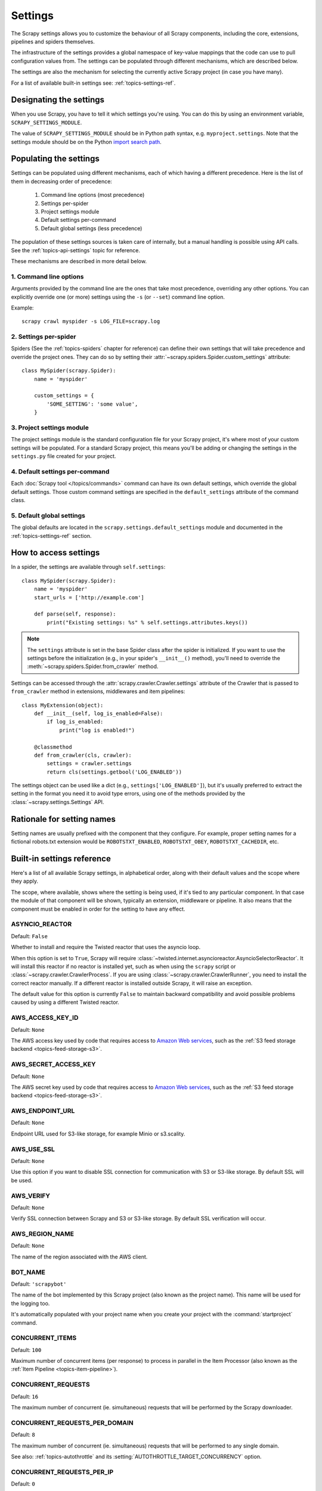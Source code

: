 .. _topics-settings:

========
Settings
========

The Scrapy settings allows you to customize the behaviour of all Scrapy
components, including the core, extensions, pipelines and spiders themselves.

The infrastructure of the settings provides a global namespace of key-value mappings
that the code can use to pull configuration values from. The settings can be
populated through different mechanisms, which are described below.

The settings are also the mechanism for selecting the currently active Scrapy
project (in case you have many).

For a list of available built-in settings see: :ref:`topics-settings-ref`.

.. _topics-settings-module-envvar:

Designating the settings
========================

When you use Scrapy, you have to tell it which settings you're using. You can
do this by using an environment variable, ``SCRAPY_SETTINGS_MODULE``.

The value of ``SCRAPY_SETTINGS_MODULE`` should be in Python path syntax, e.g.
``myproject.settings``. Note that the settings module should be on the
Python `import search path`_.

.. _import search path: https://docs.python.org/2/tutorial/modules.html#the-module-search-path

.. _populating-settings:

Populating the settings
=======================

Settings can be populated using different mechanisms, each of which having a
different precedence. Here is the list of them in decreasing order of
precedence:

 1. Command line options (most precedence)
 2. Settings per-spider
 3. Project settings module
 4. Default settings per-command
 5. Default global settings (less precedence)

The population of these settings sources is taken care of internally, but a
manual handling is possible using API calls. See the
:ref:`topics-api-settings` topic for reference.

These mechanisms are described in more detail below.

1. Command line options
-----------------------

Arguments provided by the command line are the ones that take most precedence,
overriding any other options. You can explicitly override one (or more)
settings using the ``-s`` (or ``--set``) command line option.

.. highlight:: sh

Example::

    scrapy crawl myspider -s LOG_FILE=scrapy.log

2. Settings per-spider
----------------------

Spiders (See the :ref:`topics-spiders` chapter for reference) can define their
own settings that will take precedence and override the project ones. They can
do so by setting their :attr:`~scrapy.spiders.Spider.custom_settings` attribute::

    class MySpider(scrapy.Spider):
        name = 'myspider'

        custom_settings = {
            'SOME_SETTING': 'some value',
        }

3. Project settings module
--------------------------

The project settings module is the standard configuration file for your Scrapy
project, it's where most of your custom settings will be populated. For a
standard Scrapy project, this means you'll be adding or changing the settings
in the ``settings.py`` file created for your project.

4. Default settings per-command
-------------------------------

Each :doc:`Scrapy tool </topics/commands>` command can have its own default
settings, which override the global default settings. Those custom command
settings are specified in the ``default_settings`` attribute of the command
class.

5. Default global settings
--------------------------

The global defaults are located in the ``scrapy.settings.default_settings``
module and documented in the :ref:`topics-settings-ref` section.

How to access settings
======================

.. highlight:: python

In a spider, the settings are available through ``self.settings``::

    class MySpider(scrapy.Spider):
        name = 'myspider'
        start_urls = ['http://example.com']

        def parse(self, response):
            print("Existing settings: %s" % self.settings.attributes.keys())

.. note::
    The ``settings`` attribute is set in the base Spider class after the spider
    is initialized.  If you want to use the settings before the initialization
    (e.g., in your spider's ``__init__()`` method), you'll need to override the
    :meth:`~scrapy.spiders.Spider.from_crawler` method.

Settings can be accessed through the :attr:`scrapy.crawler.Crawler.settings`
attribute of the Crawler that is passed to ``from_crawler`` method in
extensions, middlewares and item pipelines::

    class MyExtension(object):
        def __init__(self, log_is_enabled=False):
            if log_is_enabled:
                print("log is enabled!")

        @classmethod
        def from_crawler(cls, crawler):
            settings = crawler.settings
            return cls(settings.getbool('LOG_ENABLED'))

The settings object can be used like a dict (e.g.,
``settings['LOG_ENABLED']``), but it's usually preferred to extract the setting
in the format you need it to avoid type errors, using one of the methods
provided by the :class:`~scrapy.settings.Settings` API.

Rationale for setting names
===========================

Setting names are usually prefixed with the component that they configure. For
example, proper setting names for a fictional robots.txt extension would be
``ROBOTSTXT_ENABLED``, ``ROBOTSTXT_OBEY``, ``ROBOTSTXT_CACHEDIR``, etc.


.. _topics-settings-ref:

Built-in settings reference
===========================

Here's a list of all available Scrapy settings, in alphabetical order, along
with their default values and the scope where they apply.

The scope, where available, shows where the setting is being used, if it's tied
to any particular component. In that case the module of that component will be
shown, typically an extension, middleware or pipeline. It also means that the
component must be enabled in order for the setting to have any effect.

.. setting:: ASYNCIO_REACTOR

ASYNCIO_REACTOR
---------------

Default: ``False``

Whether to install and require the Twisted reactor that uses the asyncio loop.

When this option is set to ``True``, Scrapy will require
:class:`~twisted.internet.asyncioreactor.AsyncioSelectorReactor`. It will
install this reactor if no reactor is installed yet, such as when using the
``scrapy`` script or :class:`~scrapy.crawler.CrawlerProcess`. If you are using
:class:`~scrapy.crawler.CrawlerRunner`, you need to install the correct reactor
manually. If a different reactor is installed outside Scrapy, it will raise an
exception.

The default value for this option is currently ``False`` to maintain backward
compatibility and avoid possible problems caused by using a different Twisted
reactor.

.. setting:: AWS_ACCESS_KEY_ID

AWS_ACCESS_KEY_ID
-----------------

Default: ``None``

The AWS access key used by code that requires access to `Amazon Web services`_,
such as the :ref:`S3 feed storage backend <topics-feed-storage-s3>`.

.. setting:: AWS_SECRET_ACCESS_KEY

AWS_SECRET_ACCESS_KEY
---------------------

Default: ``None``

The AWS secret key used by code that requires access to `Amazon Web services`_,
such as the :ref:`S3 feed storage backend <topics-feed-storage-s3>`.

.. setting:: AWS_ENDPOINT_URL

AWS_ENDPOINT_URL
----------------

Default: ``None``

Endpoint URL used for S3-like storage, for example Minio or s3.scality.

.. setting:: AWS_USE_SSL

AWS_USE_SSL
-----------

Default: ``None``

Use this option if you want to disable SSL connection for communication with
S3 or S3-like storage. By default SSL will be used.

.. setting:: AWS_VERIFY

AWS_VERIFY
----------

Default: ``None``

Verify SSL connection between Scrapy and S3 or S3-like storage. By default
SSL verification will occur.

.. setting:: AWS_REGION_NAME

AWS_REGION_NAME
---------------

Default: ``None``

The name of the region associated with the AWS client.

.. setting:: BOT_NAME

BOT_NAME
--------

Default: ``'scrapybot'``

The name of the bot implemented by this Scrapy project (also known as the
project name). This name will be used for the logging too.

It's automatically populated with your project name when you create your
project with the :command:`startproject` command.

.. setting:: CONCURRENT_ITEMS

CONCURRENT_ITEMS
----------------

Default: ``100``

Maximum number of concurrent items (per response) to process in parallel in the
Item Processor (also known as the :ref:`Item Pipeline <topics-item-pipeline>`).

.. setting:: CONCURRENT_REQUESTS

CONCURRENT_REQUESTS
-------------------

Default: ``16``

The maximum number of concurrent (ie. simultaneous) requests that will be
performed by the Scrapy downloader.

.. setting:: CONCURRENT_REQUESTS_PER_DOMAIN

CONCURRENT_REQUESTS_PER_DOMAIN
------------------------------

Default: ``8``

The maximum number of concurrent (ie. simultaneous) requests that will be
performed to any single domain.

See also: :ref:`topics-autothrottle` and its
:setting:`AUTOTHROTTLE_TARGET_CONCURRENCY` option.


.. setting:: CONCURRENT_REQUESTS_PER_IP

CONCURRENT_REQUESTS_PER_IP
--------------------------

Default: ``0``

The maximum number of concurrent (ie. simultaneous) requests that will be
performed to any single IP. If non-zero, the
:setting:`CONCURRENT_REQUESTS_PER_DOMAIN` setting is ignored, and this one is
used instead. In other words, concurrency limits will be applied per IP, not
per domain.

This setting also affects :setting:`DOWNLOAD_DELAY` and
:ref:`topics-autothrottle`: if :setting:`CONCURRENT_REQUESTS_PER_IP`
is non-zero, download delay is enforced per IP, not per domain.


.. setting:: DEFAULT_ITEM_CLASS

DEFAULT_ITEM_CLASS
------------------

Default: ``'scrapy.item.Item'``

The default class that will be used for instantiating items in the :ref:`the
Scrapy shell <topics-shell>`.

.. setting:: DEFAULT_REQUEST_HEADERS

DEFAULT_REQUEST_HEADERS
-----------------------

Default::

    {
        'Accept': 'text/html,application/xhtml+xml,application/xml;q=0.9,*/*;q=0.8',
        'Accept-Language': 'en',
    }

The default headers used for Scrapy HTTP Requests. They're populated in the
:class:`~scrapy.downloadermiddlewares.defaultheaders.DefaultHeadersMiddleware`.

.. setting:: DEPTH_LIMIT

DEPTH_LIMIT
-----------

Default: ``0``

Scope: ``scrapy.spidermiddlewares.depth.DepthMiddleware``

The maximum depth that will be allowed to crawl for any site. If zero, no limit
will be imposed.

.. setting:: DEPTH_PRIORITY

DEPTH_PRIORITY
--------------

Default: ``0``

Scope: ``scrapy.spidermiddlewares.depth.DepthMiddleware``

An integer that is used to adjust the :attr:`~scrapy.http.Request.priority` of
a :class:`~scrapy.http.Request` based on its depth.

The priority of a request is adjusted as follows::

    request.priority = request.priority - ( depth * DEPTH_PRIORITY )

As depth increases, positive values of ``DEPTH_PRIORITY`` decrease request
priority (BFO), while negative values increase request priority (DFO). See
also :ref:`faq-bfo-dfo`.

.. note::

    This setting adjusts priority **in the opposite way** compared to
    other priority settings :setting:`REDIRECT_PRIORITY_ADJUST`
    and :setting:`RETRY_PRIORITY_ADJUST`.

.. setting:: DEPTH_STATS_VERBOSE

DEPTH_STATS_VERBOSE
-------------------

Default: ``False``

Scope: ``scrapy.spidermiddlewares.depth.DepthMiddleware``

Whether to collect verbose depth stats. If this is enabled, the number of
requests for each depth is collected in the stats.

.. setting:: DNSCACHE_ENABLED

DNSCACHE_ENABLED
----------------

Default: ``True``

Whether to enable DNS in-memory cache.

.. setting:: DNSCACHE_SIZE

DNSCACHE_SIZE
-------------

Default: ``10000``

DNS in-memory cache size.

.. setting:: DNS_RESOLVER

DNS_RESOLVER
------------

Default: ``'scrapy.resolver.CachingThreadedResolver'``

The class to be used to resolve DNS names. The default ``scrapy.resolver.CachingThreadedResolver``
supports specifying a timeout for DNS requests via the :setting:`DNS_TIMEOUT` setting,
but works only with IPv4 addresses. Scrapy provides an alternative resolver,
``scrapy.resolver.CachingHostnameResolver``, which supports IPv4/IPv6 addresses but does not
take the :setting:`DNS_TIMEOUT` setting into account.

.. setting:: DNS_TIMEOUT

DNS_TIMEOUT
-----------

Default: ``60``

Timeout for processing of DNS queries in seconds. Float is supported.

.. setting:: DOWNLOADER

DOWNLOADER
----------

Default: ``'scrapy.core.downloader.Downloader'``

The downloader to use for crawling.

.. setting:: DOWNLOADER_HTTPCLIENTFACTORY

DOWNLOADER_HTTPCLIENTFACTORY
----------------------------

Default: ``'scrapy.core.downloader.webclient.ScrapyHTTPClientFactory'``

Defines a Twisted ``protocol.ClientFactory``  class to use for HTTP/1.0
connections (for ``HTTP10DownloadHandler``).

.. note::

    HTTP/1.0 is rarely used nowadays so you can safely ignore this setting,
    unless you use Twisted<11.1, or if you really want to use HTTP/1.0
    and override :setting:`DOWNLOAD_HANDLERS_BASE` for ``http(s)`` scheme
    accordingly, i.e. to
    ``'scrapy.core.downloader.handlers.http.HTTP10DownloadHandler'``.

.. setting:: DOWNLOADER_CLIENTCONTEXTFACTORY

DOWNLOADER_CLIENTCONTEXTFACTORY
-------------------------------

Default: ``'scrapy.core.downloader.contextfactory.ScrapyClientContextFactory'``

Represents the classpath to the ContextFactory to use.

Here, "ContextFactory" is a Twisted term for SSL/TLS contexts, defining
the TLS/SSL protocol version to use, whether to do certificate verification,
or even enable client-side authentication (and various other things).

.. note::

    Scrapy default context factory **does NOT perform remote server
    certificate verification**. This is usually fine for web scraping.

    If you do need remote server certificate verification enabled,
    Scrapy also has another context factory class that you can set,
    ``'scrapy.core.downloader.contextfactory.BrowserLikeContextFactory'``,
    which uses the platform's certificates to validate remote endpoints.
    **This is only available if you use Twisted>=14.0.**

If you do use a custom ContextFactory, make sure its ``__init__`` method
accepts a ``method`` parameter (this is the ``OpenSSL.SSL`` method mapping
:setting:`DOWNLOADER_CLIENT_TLS_METHOD`), a ``tls_verbose_logging``
parameter (``bool``) and a ``tls_ciphers`` parameter (see
:setting:`DOWNLOADER_CLIENT_TLS_CIPHERS`).

.. setting:: DOWNLOADER_CLIENT_TLS_CIPHERS

DOWNLOADER_CLIENT_TLS_CIPHERS
-----------------------------

Default: ``'DEFAULT'``

Use  this setting to customize the TLS/SSL ciphers used by the default
HTTP/1.1 downloader.

The setting should contain a string in the `OpenSSL cipher list format`_,
these ciphers will be used as client ciphers. Changing this setting may be
necessary to access certain HTTPS websites: for example, you may need to use
``'DEFAULT:!DH'`` for a website with weak DH parameters or enable a
specific cipher that is not included in ``DEFAULT`` if a website requires it.

.. _OpenSSL cipher list format: https://www.openssl.org/docs/manmaster/man1/ciphers.html#CIPHER-LIST-FORMAT

.. setting:: DOWNLOADER_CLIENT_TLS_METHOD

DOWNLOADER_CLIENT_TLS_METHOD
----------------------------

Default: ``'TLS'``

Use this setting to customize the TLS/SSL method used by the default
HTTP/1.1 downloader.

This setting must be one of these string values:

- ``'TLS'``: maps to OpenSSL's ``TLS_method()`` (a.k.a ``SSLv23_method()``),
  which allows protocol negotiation, starting from the highest supported
  by the platform; **default, recommended**
- ``'TLSv1.0'``: this value forces HTTPS connections to use TLS version 1.0 ;
  set this if you want the behavior of Scrapy<1.1
- ``'TLSv1.1'``: forces TLS version 1.1
- ``'TLSv1.2'``: forces TLS version 1.2
- ``'SSLv3'``: forces SSL version 3 (**not recommended**)

.. note::

    We recommend that you use PyOpenSSL>=0.13 and Twisted>=0.13
    or above (Twisted>=14.0 if you can).

.. setting:: DOWNLOADER_CLIENT_TLS_VERBOSE_LOGGING

DOWNLOADER_CLIENT_TLS_VERBOSE_LOGGING
-------------------------------------

Default: ``False``

Setting this to ``True`` will enable DEBUG level messages about TLS connection
parameters after establishing HTTPS connections. The kind of information logged
depends on the versions of OpenSSL and pyOpenSSL.

This setting is only used for the default
:setting:`DOWNLOADER_CLIENTCONTEXTFACTORY`.

.. setting:: DOWNLOADER_MIDDLEWARES

DOWNLOADER_MIDDLEWARES
----------------------

Default:: ``{}``

A dict containing the downloader middlewares enabled in your project, and their
orders. For more info see :ref:`topics-downloader-middleware-setting`.

.. setting:: DOWNLOADER_MIDDLEWARES_BASE

DOWNLOADER_MIDDLEWARES_BASE
---------------------------

Default::

    {
        'scrapy.downloadermiddlewares.robotstxt.RobotsTxtMiddleware': 100,
        'scrapy.downloadermiddlewares.httpauth.HttpAuthMiddleware': 300,
        'scrapy.downloadermiddlewares.downloadtimeout.DownloadTimeoutMiddleware': 350,
        'scrapy.downloadermiddlewares.defaultheaders.DefaultHeadersMiddleware': 400,
        'scrapy.downloadermiddlewares.useragent.UserAgentMiddleware': 500,
        'scrapy.downloadermiddlewares.retry.RetryMiddleware': 550,
        'scrapy.downloadermiddlewares.ajaxcrawl.AjaxCrawlMiddleware': 560,
        'scrapy.downloadermiddlewares.redirect.MetaRefreshMiddleware': 580,
        'scrapy.downloadermiddlewares.httpcompression.HttpCompressionMiddleware': 590,
        'scrapy.downloadermiddlewares.redirect.RedirectMiddleware': 600,
        'scrapy.downloadermiddlewares.cookies.CookiesMiddleware': 700,
        'scrapy.downloadermiddlewares.httpproxy.HttpProxyMiddleware': 750,
        'scrapy.downloadermiddlewares.stats.DownloaderStats': 850,
        'scrapy.downloadermiddlewares.httpcache.HttpCacheMiddleware': 900,
    }

A dict containing the downloader middlewares enabled by default in Scrapy. Low
orders are closer to the engine, high orders are closer to the downloader. You
should never modify this setting in your project, modify
:setting:`DOWNLOADER_MIDDLEWARES` instead.  For more info see
:ref:`topics-downloader-middleware-setting`.

.. setting:: DOWNLOADER_STATS

DOWNLOADER_STATS
----------------

Default: ``True``

Whether to enable downloader stats collection.

.. setting:: DOWNLOAD_DELAY

DOWNLOAD_DELAY
--------------

Default: ``0``

The amount of time (in secs) that the downloader should wait before downloading
consecutive pages from the same website. This can be used to throttle the
crawling speed to avoid hitting servers too hard. Decimal numbers are
supported.  Example::

    DOWNLOAD_DELAY = 0.25    # 250 ms of delay

This setting is also affected by the :setting:`RANDOMIZE_DOWNLOAD_DELAY`
setting (which is enabled by default). By default, Scrapy doesn't wait a fixed
amount of time between requests, but uses a random interval between 0.5 * :setting:`DOWNLOAD_DELAY` and 1.5 * :setting:`DOWNLOAD_DELAY`.

When :setting:`CONCURRENT_REQUESTS_PER_IP` is non-zero, delays are enforced
per ip address instead of per domain.

.. _spider-download_delay-attribute:

You can also change this setting per spider by setting ``download_delay``
spider attribute.

.. setting:: DOWNLOAD_HANDLERS

DOWNLOAD_HANDLERS
-----------------

Default: ``{}``

A dict containing the request downloader handlers enabled in your project.
See :setting:`DOWNLOAD_HANDLERS_BASE` for example format.

.. setting:: DOWNLOAD_HANDLERS_BASE

DOWNLOAD_HANDLERS_BASE
----------------------

Default::

    {
        'file': 'scrapy.core.downloader.handlers.file.FileDownloadHandler',
        'http': 'scrapy.core.downloader.handlers.http.HTTPDownloadHandler',
        'https': 'scrapy.core.downloader.handlers.http.HTTPDownloadHandler',
        's3': 'scrapy.core.downloader.handlers.s3.S3DownloadHandler',
        'ftp': 'scrapy.core.downloader.handlers.ftp.FTPDownloadHandler',
    }


A dict containing the request download handlers enabled by default in Scrapy.
You should never modify this setting in your project, modify
:setting:`DOWNLOAD_HANDLERS` instead.

You can disable any of these download handlers by assigning ``None`` to their
URI scheme in :setting:`DOWNLOAD_HANDLERS`. E.g., to disable the built-in FTP
handler (without replacement), place this in your ``settings.py``::

    DOWNLOAD_HANDLERS = {
        'ftp': None,
    }

.. setting:: DOWNLOAD_TIMEOUT

DOWNLOAD_TIMEOUT
----------------

Default: ``180``

The amount of time (in secs) that the downloader will wait before timing out.

.. note::

    This timeout can be set per spider using :attr:`download_timeout`
    spider attribute and per-request using :reqmeta:`download_timeout`
    Request.meta key.

.. setting:: DOWNLOAD_MAXSIZE

DOWNLOAD_MAXSIZE
----------------

Default: ``1073741824`` (1024MB)

The maximum response size (in bytes) that downloader will download.

If you want to disable it set to 0.

.. reqmeta:: download_maxsize

.. note::

    This size can be set per spider using :attr:`download_maxsize`
    spider attribute and per-request using :reqmeta:`download_maxsize`
    Request.meta key.

    This feature needs Twisted >= 11.1.

.. setting:: DOWNLOAD_WARNSIZE

DOWNLOAD_WARNSIZE
-----------------

Default: ``33554432`` (32MB)

The response size (in bytes) that downloader will start to warn.

If you want to disable it set to 0.

.. note::

    This size can be set per spider using :attr:`download_warnsize`
    spider attribute and per-request using :reqmeta:`download_warnsize`
    Request.meta key.

    This feature needs Twisted >= 11.1.

.. setting:: DOWNLOAD_FAIL_ON_DATALOSS

DOWNLOAD_FAIL_ON_DATALOSS
-------------------------

Default: ``True``

Whether or not to fail on broken responses, that is, declared
``Content-Length`` does not match content sent by the server or chunked
response was not properly finish. If ``True``, these responses raise a
``ResponseFailed([_DataLoss])`` error. If ``False``, these responses
are passed through and the flag ``dataloss`` is added to the response, i.e.:
``'dataloss' in response.flags`` is ``True``.

Optionally, this can be set per-request basis by using the
:reqmeta:`download_fail_on_dataloss` Request.meta key to ``False``.

.. note::

  A broken response, or data loss error, may happen under several
  circumstances, from server misconfiguration to network errors to data
  corruption. It is up to the user to decide if it makes sense to process
  broken responses considering they may contain partial or incomplete content.
  If :setting:`RETRY_ENABLED` is ``True`` and this setting is set to ``True``,
  the ``ResponseFailed([_DataLoss])`` failure will be retried as usual.

.. setting:: DUPEFILTER_CLASS

DUPEFILTER_CLASS
----------------

Default: ``'scrapy.dupefilters.RFPDupeFilter'``

The class used to detect and filter duplicate requests.

The default (``RFPDupeFilter``) filters based on request fingerprint using
the ``scrapy.utils.request.request_fingerprint`` function. In order to change
the way duplicates are checked you could subclass ``RFPDupeFilter`` and
override its ``request_fingerprint`` method. This method should accept
scrapy :class:`~scrapy.http.Request` object and return its fingerprint
(a string).

You can disable filtering of duplicate requests by setting
:setting:`DUPEFILTER_CLASS` to ``'scrapy.dupefilters.BaseDupeFilter'``.
Be very careful about this however, because you can get into crawling loops.
It's usually a better idea to set the ``dont_filter`` parameter to
``True`` on the specific :class:`~scrapy.http.Request` that should not be
filtered.

.. setting:: DUPEFILTER_DEBUG

DUPEFILTER_DEBUG
----------------

Default: ``False``

By default, ``RFPDupeFilter`` only logs the first duplicate request.
Setting :setting:`DUPEFILTER_DEBUG` to ``True`` will make it log all duplicate requests.

.. setting:: EDITOR

EDITOR
------

Default: ``vi`` (on Unix systems) or the IDLE editor (on Windows)

The editor to use for editing spiders with the :command:`edit` command.
Additionally, if the ``EDITOR`` environment variable is set, the :command:`edit`
command will prefer it over the default setting.

.. setting:: EXTENSIONS

EXTENSIONS
----------

Default:: ``{}``

A dict containing the extensions enabled in your project, and their orders.

.. setting:: EXTENSIONS_BASE

EXTENSIONS_BASE
---------------

Default::

    {
        'scrapy.extensions.corestats.CoreStats': 0,
        'scrapy.extensions.telnet.TelnetConsole': 0,
        'scrapy.extensions.memusage.MemoryUsage': 0,
        'scrapy.extensions.memdebug.MemoryDebugger': 0,
        'scrapy.extensions.closespider.CloseSpider': 0,
        'scrapy.extensions.feedexport.FeedExporter': 0,
        'scrapy.extensions.logstats.LogStats': 0,
        'scrapy.extensions.spiderstate.SpiderState': 0,
        'scrapy.extensions.throttle.AutoThrottle': 0,
    }

A dict containing the extensions available by default in Scrapy, and their
orders. This setting contains all stable built-in extensions. Keep in mind that
some of them need to be enabled through a setting.

For more information See the :ref:`extensions user guide  <topics-extensions>`
and the :ref:`list of available extensions <topics-extensions-ref>`.


.. setting:: FEED_TEMPDIR

FEED_TEMPDIR
------------

The Feed Temp dir allows you to set a custom folder to save crawler
temporary files before uploading with :ref:`FTP feed storage <topics-feed-storage-ftp>` and
:ref:`Amazon S3 <topics-feed-storage-s3>`.

.. setting:: FTP_PASSIVE_MODE

FTP_PASSIVE_MODE
----------------

Default: ``True``

Whether or not to use passive mode when initiating FTP transfers.

.. reqmeta:: ftp_password
.. setting:: FTP_PASSWORD

FTP_PASSWORD
------------

Default: ``"guest"``

The password to use for FTP connections when there is no ``"ftp_password"``
in ``Request`` meta.

.. note::
    Paraphrasing `RFC 1635`_, although it is common to use either the password
    "guest" or one's e-mail address for anonymous FTP,
    some FTP servers explicitly ask for the user's e-mail address
    and will not allow login with the "guest" password.

.. _RFC 1635: https://tools.ietf.org/html/rfc1635

.. reqmeta:: ftp_user
.. setting:: FTP_USER

FTP_USER
--------

Default: ``"anonymous"``

The username to use for FTP connections when there is no ``"ftp_user"``
in ``Request`` meta.

.. setting:: ITEM_PIPELINES

ITEM_PIPELINES
--------------

Default: ``{}``

A dict containing the item pipelines to use, and their orders. Order values are
arbitrary, but it is customary to define them in the 0-1000 range. Lower orders
process before higher orders.

Example::

   ITEM_PIPELINES = {
       'mybot.pipelines.validate.ValidateMyItem': 300,
       'mybot.pipelines.validate.StoreMyItem': 800,
   }

.. setting:: ITEM_PIPELINES_BASE

ITEM_PIPELINES_BASE
-------------------

Default: ``{}``

A dict containing the pipelines enabled by default in Scrapy. You should never
modify this setting in your project, modify :setting:`ITEM_PIPELINES` instead.

.. setting:: LOG_ENABLED

LOG_ENABLED
-----------

Default: ``True``

Whether to enable logging.

.. setting:: LOG_ENCODING

LOG_ENCODING
------------

Default: ``'utf-8'``

The encoding to use for logging.

.. setting:: LOG_FILE

LOG_FILE
--------

Default: ``None``

File name to use for logging output. If ``None``, standard error will be used.

.. setting:: LOG_FORMAT

LOG_FORMAT
----------

Default: ``'%(asctime)s [%(name)s] %(levelname)s: %(message)s'``

String for formatting log messages. Refer to the `Python logging documentation`_ for the whole list of available
placeholders.

.. _Python logging documentation: https://docs.python.org/2/library/logging.html#logrecord-attributes

.. setting:: LOG_DATEFORMAT

LOG_DATEFORMAT
--------------

Default: ``'%Y-%m-%d %H:%M:%S'``

String for formatting date/time, expansion of the ``%(asctime)s`` placeholder
in :setting:`LOG_FORMAT`. Refer to the `Python datetime documentation`_ for the whole list of available
directives.

.. _Python datetime documentation: https://docs.python.org/2/library/datetime.html#strftime-and-strptime-behavior

.. setting:: LOG_FORMATTER

LOG_FORMATTER
-------------

Default: :class:`scrapy.logformatter.LogFormatter`

The class to use for :ref:`formatting log messages <custom-log-formats>` for different actions.

.. setting:: LOG_LEVEL

LOG_LEVEL
---------

Default: ``'DEBUG'``

Minimum level to log. Available levels are: CRITICAL, ERROR, WARNING,
INFO, DEBUG. For more info see :ref:`topics-logging`.

.. setting:: LOG_STDOUT

LOG_STDOUT
----------

Default: ``False``

If ``True``, all standard output (and error) of your process will be redirected
to the log. For example if you ``print('hello')`` it will appear in the Scrapy
log.

.. setting:: LOG_SHORT_NAMES

LOG_SHORT_NAMES
---------------

Default: ``False``

If ``True``, the logs will just contain the root path. If it is set to ``False``
then it displays the component responsible for the log output

.. setting:: LOGSTATS_INTERVAL

LOGSTATS_INTERVAL
-----------------

Default: ``60.0``

The interval (in seconds) between each logging printout of the stats
by :class:`~scrapy.extensions.logstats.LogStats`.

.. setting:: MEMDEBUG_ENABLED

MEMDEBUG_ENABLED
----------------

Default: ``False``

Whether to enable memory debugging.

.. setting:: MEMDEBUG_NOTIFY

MEMDEBUG_NOTIFY
---------------

Default: ``[]``

When memory debugging is enabled a memory report will be sent to the specified
addresses if this setting is not empty, otherwise the report will be written to
the log.

Example::

    MEMDEBUG_NOTIFY = ['user@example.com']

.. setting:: MEMUSAGE_ENABLED

MEMUSAGE_ENABLED
----------------

Default: ``True``

Scope: ``scrapy.extensions.memusage``

Whether to enable the memory usage extension. This extension keeps track of
a peak memory used by the process (it writes it to stats). It can also
optionally shutdown the Scrapy process when it exceeds a memory limit
(see :setting:`MEMUSAGE_LIMIT_MB`), and notify by email when that happened
(see :setting:`MEMUSAGE_NOTIFY_MAIL`).

See :ref:`topics-extensions-ref-memusage`.

.. setting:: MEMUSAGE_LIMIT_MB

MEMUSAGE_LIMIT_MB
-----------------

Default: ``0``

Scope: ``scrapy.extensions.memusage``

The maximum amount of memory to allow (in megabytes) before shutting down
Scrapy  (if MEMUSAGE_ENABLED is True). If zero, no check will be performed.

See :ref:`topics-extensions-ref-memusage`.

.. setting:: MEMUSAGE_CHECK_INTERVAL_SECONDS

MEMUSAGE_CHECK_INTERVAL_SECONDS
-------------------------------

Default: ``60.0``

Scope: ``scrapy.extensions.memusage``

The :ref:`Memory usage extension <topics-extensions-ref-memusage>`
checks the current memory usage, versus the limits set by
:setting:`MEMUSAGE_LIMIT_MB` and :setting:`MEMUSAGE_WARNING_MB`,
at fixed time intervals.

This sets the length of these intervals, in seconds.

See :ref:`topics-extensions-ref-memusage`.

.. setting:: MEMUSAGE_NOTIFY_MAIL

MEMUSAGE_NOTIFY_MAIL
--------------------

Default: ``False``

Scope: ``scrapy.extensions.memusage``

A list of emails to notify if the memory limit has been reached.

Example::

    MEMUSAGE_NOTIFY_MAIL = ['user@example.com']

See :ref:`topics-extensions-ref-memusage`.

.. setting:: MEMUSAGE_WARNING_MB

MEMUSAGE_WARNING_MB
-------------------

Default: ``0``

Scope: ``scrapy.extensions.memusage``

The maximum amount of memory to allow (in megabytes) before sending a warning
email notifying about it. If zero, no warning will be produced.

.. setting:: NEWSPIDER_MODULE

NEWSPIDER_MODULE
----------------

Default: ``''``

Module where to create new spiders using the :command:`genspider` command.

Example::

    NEWSPIDER_MODULE = 'mybot.spiders_dev'

.. setting:: RANDOMIZE_DOWNLOAD_DELAY

RANDOMIZE_DOWNLOAD_DELAY
------------------------

Default: ``True``

If enabled, Scrapy will wait a random amount of time (between 0.5 * :setting:`DOWNLOAD_DELAY` and 1.5 * :setting:`DOWNLOAD_DELAY`) while fetching requests from the same
website.

This randomization decreases the chance of the crawler being detected (and
subsequently blocked) by sites which analyze requests looking for statistically
significant similarities in the time between their requests.

The randomization policy is the same used by `wget`_ ``--random-wait`` option.

If :setting:`DOWNLOAD_DELAY` is zero (default) this option has no effect.

.. _wget: https://www.gnu.org/software/wget/manual/wget.html

.. setting:: REACTOR_THREADPOOL_MAXSIZE

REACTOR_THREADPOOL_MAXSIZE
--------------------------

Default: ``10``

The maximum limit for Twisted Reactor thread pool size. This is common
multi-purpose thread pool used by various Scrapy components. Threaded
DNS Resolver, BlockingFeedStorage, S3FilesStore just to name a few. Increase
this value if you're experiencing problems with insufficient blocking IO.

.. setting:: REDIRECT_MAX_TIMES

REDIRECT_MAX_TIMES
------------------

Default: ``20``

Defines the maximum times a request can be redirected. After this maximum the
request's response is returned as is. We used Firefox default value for the
same task.

.. setting:: REDIRECT_PRIORITY_ADJUST

REDIRECT_PRIORITY_ADJUST
------------------------

Default: ``+2``

Scope: ``scrapy.downloadermiddlewares.redirect.RedirectMiddleware``

Adjust redirect request priority relative to original request:

- **a positive priority adjust (default) means higher priority.**
- a negative priority adjust means lower priority.

.. setting:: RETRY_PRIORITY_ADJUST

RETRY_PRIORITY_ADJUST
---------------------

Default: ``-1``

Scope: ``scrapy.downloadermiddlewares.retry.RetryMiddleware``

Adjust retry request priority relative to original request:

- a positive priority adjust means higher priority.
- **a negative priority adjust (default) means lower priority.**

.. setting:: ROBOTSTXT_OBEY

ROBOTSTXT_OBEY
--------------

Default: ``False``

Scope: ``scrapy.downloadermiddlewares.robotstxt``

If enabled, Scrapy will respect robots.txt policies. For more information see
:ref:`topics-dlmw-robots`.

.. note::

    While the default value is ``False`` for historical reasons,
    this option is enabled by default in settings.py file generated
    by ``scrapy startproject`` command.

.. setting:: ROBOTSTXT_PARSER

ROBOTSTXT_PARSER
----------------

Default: ``'scrapy.robotstxt.ProtegoRobotParser'``

The parser backend to use for parsing ``robots.txt`` files. For more information see
:ref:`topics-dlmw-robots`.

.. setting:: ROBOTSTXT_USER_AGENT

ROBOTSTXT_USER_AGENT
^^^^^^^^^^^^^^^^^^^^

Default: ``None``

The user agent string to use for matching in the robots.txt file. If ``None``,
the User-Agent header you are sending with the request or the
:setting:`USER_AGENT` setting (in that order) will be used for determining
the user agent to use in the robots.txt file.

.. setting:: SCHEDULER

SCHEDULER
---------

Default: ``'scrapy.core.scheduler.Scheduler'``

The scheduler to use for crawling.

.. setting:: SCHEDULER_DEBUG

SCHEDULER_DEBUG
---------------

Default: ``False``

Setting to ``True`` will log debug information about the requests scheduler.
This currently logs (only once) if the requests cannot be serialized to disk.
Stats counter (``scheduler/unserializable``) tracks the number of times this happens.

Example entry in logs::

    1956-01-31 00:00:00+0800 [scrapy.core.scheduler] ERROR: Unable to serialize request:
    <GET http://example.com> - reason: cannot serialize <Request at 0x9a7c7ec>
    (type Request)> - no more unserializable requests will be logged
    (see 'scheduler/unserializable' stats counter)


.. setting:: SCHEDULER_DISK_QUEUE

SCHEDULER_DISK_QUEUE
--------------------

Default: ``'scrapy.squeues.PickleLifoDiskQueue'``

Type of disk queue that will be used by scheduler. Other available types are
``scrapy.squeues.PickleFifoDiskQueue``, ``scrapy.squeues.MarshalFifoDiskQueue``,
``scrapy.squeues.MarshalLifoDiskQueue``.

.. setting:: SCHEDULER_MEMORY_QUEUE

SCHEDULER_MEMORY_QUEUE
----------------------
Default: ``'scrapy.squeues.LifoMemoryQueue'``

Type of in-memory queue used by scheduler. Other available type is:
``scrapy.squeues.FifoMemoryQueue``.

.. setting:: SCHEDULER_PRIORITY_QUEUE

SCHEDULER_PRIORITY_QUEUE
------------------------
Default: ``'scrapy.pqueues.ScrapyPriorityQueue'``

Type of priority queue used by the scheduler. Another available type is
``scrapy.pqueues.DownloaderAwarePriorityQueue``.
``scrapy.pqueues.DownloaderAwarePriorityQueue`` works better than
``scrapy.pqueues.ScrapyPriorityQueue`` when you crawl many different
domains in parallel. But currently ``scrapy.pqueues.DownloaderAwarePriorityQueue``
does not work together with :setting:`CONCURRENT_REQUESTS_PER_IP`.

.. setting:: SCRAPER_SLOT_MAX_ACTIVE_SIZE

SCRAPER_SLOT_MAX_ACTIVE_SIZE
----------------------------
Default: ``5_000_000``

Soft limit (in bytes) for response data being processed.

While the sum of the sizes of all responses being processed is above this value,
Scrapy does not process new requests.

.. setting:: SPIDER_CONTRACTS

SPIDER_CONTRACTS
----------------

Default:: ``{}``

A dict containing the spider contracts enabled in your project, used for
testing spiders. For more info see :ref:`topics-contracts`.

.. setting:: SPIDER_CONTRACTS_BASE

SPIDER_CONTRACTS_BASE
---------------------

Default::

    {
        'scrapy.contracts.default.UrlContract' : 1,
        'scrapy.contracts.default.ReturnsContract': 2,
        'scrapy.contracts.default.ScrapesContract': 3,
    }

A dict containing the Scrapy contracts enabled by default in Scrapy. You should
never modify this setting in your project, modify :setting:`SPIDER_CONTRACTS`
instead. For more info see :ref:`topics-contracts`.

You can disable any of these contracts by assigning ``None`` to their class
path in :setting:`SPIDER_CONTRACTS`. E.g., to disable the built-in
``ScrapesContract``, place this in your ``settings.py``::

    SPIDER_CONTRACTS = {
        'scrapy.contracts.default.ScrapesContract': None,
    }

.. setting:: SPIDER_LOADER_CLASS

SPIDER_LOADER_CLASS
-------------------

Default: ``'scrapy.spiderloader.SpiderLoader'``

The class that will be used for loading spiders, which must implement the
:ref:`topics-api-spiderloader`.

.. setting:: SPIDER_LOADER_WARN_ONLY

SPIDER_LOADER_WARN_ONLY
-----------------------

Default: ``False``

By default, when Scrapy tries to import spider classes from :setting:`SPIDER_MODULES`,
it will fail loudly if there is any ``ImportError`` exception.
But you can choose to silence this exception and turn it into a simple
warning by setting ``SPIDER_LOADER_WARN_ONLY = True``.

.. note::
    Some :ref:`scrapy commands <topics-commands>` run with this setting to ``True``
    already (i.e. they will only issue a warning and will not fail)
    since they do not actually need to load spider classes to work:
    :command:`scrapy runspider <runspider>`,
    :command:`scrapy settings <settings>`,
    :command:`scrapy startproject <startproject>`,
    :command:`scrapy version <version>`.

.. setting:: SPIDER_MIDDLEWARES

SPIDER_MIDDLEWARES
------------------

Default:: ``{}``

A dict containing the spider middlewares enabled in your project, and their
orders. For more info see :ref:`topics-spider-middleware-setting`.

.. setting:: SPIDER_MIDDLEWARES_BASE

SPIDER_MIDDLEWARES_BASE
-----------------------

Default::

    {
        'scrapy.spidermiddlewares.httperror.HttpErrorMiddleware': 50,
        'scrapy.spidermiddlewares.offsite.OffsiteMiddleware': 500,
        'scrapy.spidermiddlewares.referer.RefererMiddleware': 700,
        'scrapy.spidermiddlewares.urllength.UrlLengthMiddleware': 800,
        'scrapy.spidermiddlewares.depth.DepthMiddleware': 900,
    }

A dict containing the spider middlewares enabled by default in Scrapy, and
their orders. Low orders are closer to the engine, high orders are closer to
the spider. For more info see :ref:`topics-spider-middleware-setting`.

.. setting:: SPIDER_MODULES

SPIDER_MODULES
--------------

Default: ``[]``

A list of modules where Scrapy will look for spiders.

Example::

    SPIDER_MODULES = ['mybot.spiders_prod', 'mybot.spiders_dev']

.. setting:: STATS_CLASS

STATS_CLASS
-----------

Default: ``'scrapy.statscollectors.MemoryStatsCollector'``

The class to use for collecting stats, who must implement the
:ref:`topics-api-stats`.

.. setting:: STATS_DUMP

STATS_DUMP
----------

Default: ``True``

Dump the :ref:`Scrapy stats <topics-stats>` (to the Scrapy log) once the spider
finishes.

For more info see: :ref:`topics-stats`.

.. setting:: STATSMAILER_RCPTS

STATSMAILER_RCPTS
-----------------

Default: ``[]`` (empty list)

Send Scrapy stats after spiders finish scraping. See
:class:`~scrapy.extensions.statsmailer.StatsMailer` for more info.

.. setting:: TELNETCONSOLE_ENABLED

TELNETCONSOLE_ENABLED
---------------------

Default: ``True``

A boolean which specifies if the :ref:`telnet console <topics-telnetconsole>`
will be enabled (provided its extension is also enabled).

.. setting:: TELNETCONSOLE_PORT

TELNETCONSOLE_PORT
------------------

Default: ``[6023, 6073]``

The port range to use for the telnet console. If set to ``None`` or ``0``, a
dynamically assigned port is used. For more info see
:ref:`topics-telnetconsole`.

.. setting:: TEMPLATES_DIR

TEMPLATES_DIR
-------------

Default: ``templates`` dir inside scrapy module

The directory where to look for templates when creating new projects with
:command:`startproject` command and new spiders with :command:`genspider`
command.

The project name must not conflict with the name of custom files or directories
in the ``project`` subdirectory.


.. setting:: URLLENGTH_LIMIT

URLLENGTH_LIMIT
---------------

Default: ``2083``

Scope: ``spidermiddlewares.urllength``

The maximum URL length to allow for crawled URLs. For more information about
the default value for this setting see: https://boutell.com/newfaq/misc/urllength.html

.. setting:: USER_AGENT

USER_AGENT
----------

Default: ``"Scrapy/VERSION (+https://scrapy.org)"``

The default User-Agent to use when crawling, unless overridden. This user agent is
also used by :class:`~scrapy.downloadermiddlewares.robotstxt.RobotsTxtMiddleware`
if :setting:`ROBOTSTXT_USER_AGENT` setting is ``None`` and
there is no overridding User-Agent header specified for the request.


Settings documented elsewhere:
------------------------------

The following settings are documented elsewhere, please check each specific
case to see how to enable and use them.

.. settingslist::


.. _Amazon web services: https://aws.amazon.com/
.. _breadth-first order: https://en.wikipedia.org/wiki/Breadth-first_search
.. _depth-first order: https://en.wikipedia.org/wiki/Depth-first_search
